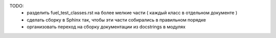 
TODO:
 * разделить fuel_test_classes.rst на более мелкие части ( каждый класс в отдельном документе )
 * сделать сборку в Sphinx так, чтобы эти части собирались в правильном порядке
 * организовать переход на сборку документации из docstrings в модулях
 
